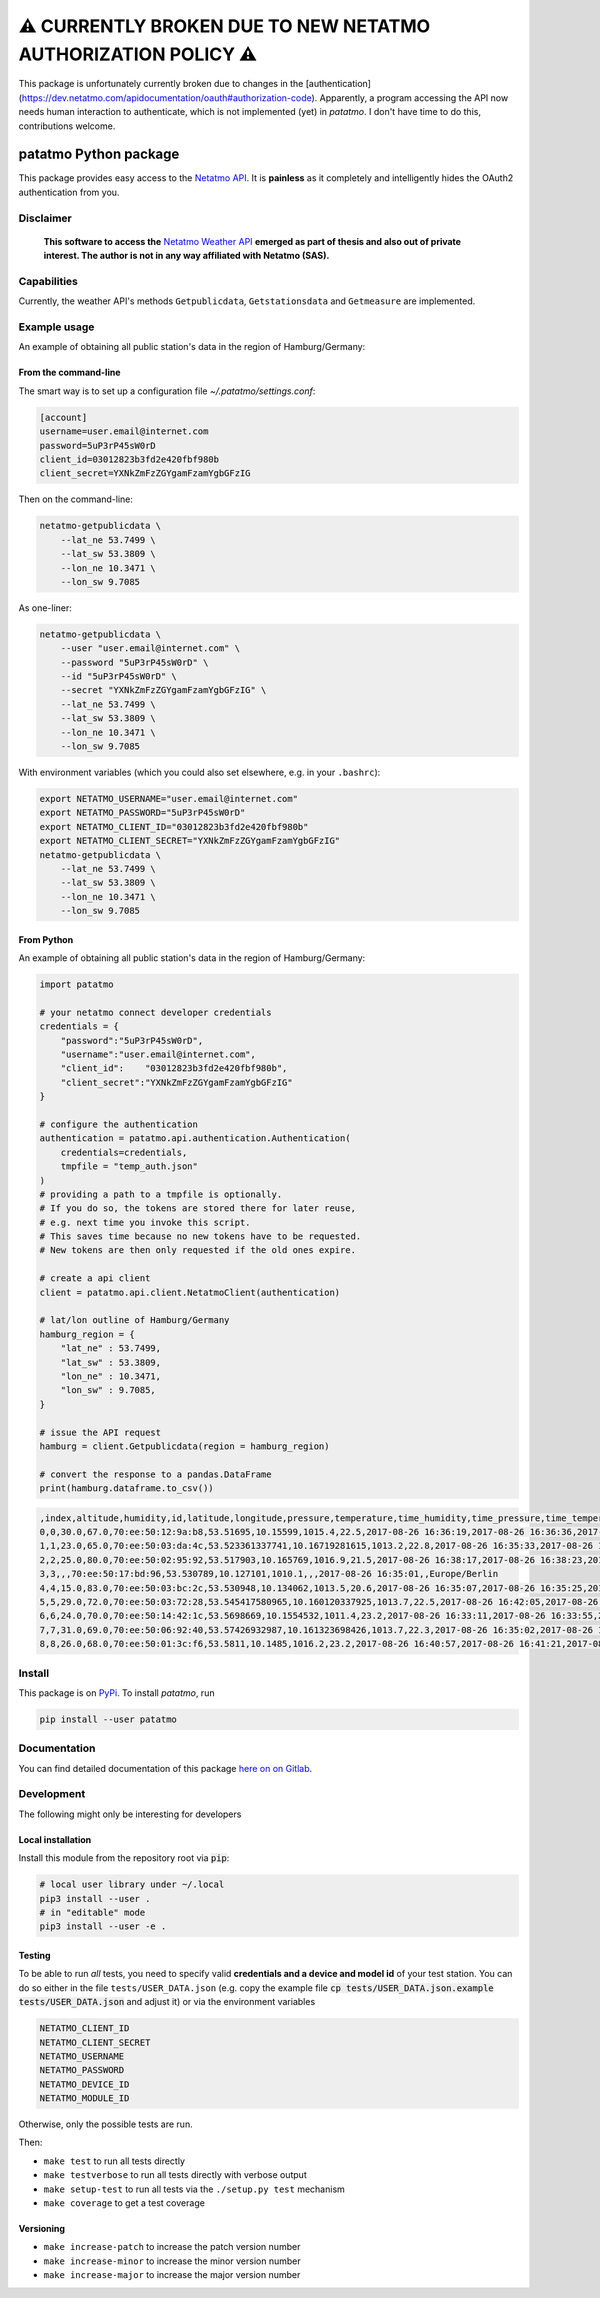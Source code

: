 ⚠️  CURRENTLY BROKEN DUE TO NEW NETATMO AUTHORIZATION POLICY ⚠️
___________________________________________________________________________

This package is unfortunately currently broken due to changes in the [authentication](https://dev.netatmo.com/apidocumentation/oauth#authorization-code). Apparently, a program accessing the API now needs human interaction to authenticate, which is not implemented (yet) in `patatmo`. I don't have time to do this, contributions welcome.


patatmo Python package
======================

|build-badge| |docs-badge| |coverage-badge| |pypi-badge|

This package provides easy access to the `Netatmo <https://netatmo.com>`_
`API <https://dev.netatmo.com>`_.  It is **painless** as it completely and
intelligently hides the OAuth2 authentication from you.

Disclaimer
++++++++++

    **This software to access the** `Netatmo Weather API <https://dev.netatmo.com/>`_
    **emerged as part of thesis and also out of private interest.
    The author is not in any way affiliated with Netatmo (SAS).**

Capabilities
++++++++++++

Currently, the weather API's methods ``Getpublicdata``, ``Getstationsdata`` and
``Getmeasure`` are implemented.


Example usage
+++++++++++++

An example of obtaining all public station's data in the region of
Hamburg/Germany:

From the command-line
---------------------

The smart way is to set up a configuration file `~/.patatmo/settings.conf`:


.. code::

    [account]
    username=user.email@internet.com
    password=5uP3rP45sW0rD
    client_id=03012823b3fd2e420fbf980b
    client_secret=YXNkZmFzZGYgamFzamYgbGFzIG

Then on the command-line:

.. code:: sh

    netatmo-getpublicdata \
        --lat_ne 53.7499 \
        --lat_sw 53.3809 \
        --lon_ne 10.3471 \
        --lon_sw 9.7085

As one-liner:

.. code:: sh

    netatmo-getpublicdata \
        --user "user.email@internet.com" \
        --password "5uP3rP45sW0rD" \
        --id "5uP3rP45sW0rD" \
        --secret "YXNkZmFzZGYgamFzamYgbGFzIG" \
        --lat_ne 53.7499 \
        --lat_sw 53.3809 \
        --lon_ne 10.3471 \
        --lon_sw 9.7085

With environment variables (which you could also set elsewhere,
e.g. in your ``.bashrc``):

.. code:: sh

    export NETATMO_USERNAME="user.email@internet.com"
    export NETATMO_PASSWORD="5uP3rP45sW0rD"
    export NETATMO_CLIENT_ID="03012823b3fd2e420fbf980b"
    export NETATMO_CLIENT_SECRET="YXNkZmFzZGYgamFzamYgbGFzIG"
    netatmo-getpublicdata \
        --lat_ne 53.7499 \
        --lat_sw 53.3809 \
        --lon_ne 10.3471 \
        --lon_sw 9.7085


From Python
-----------

An example of obtaining all public station's data in the region of
Hamburg/Germany:

.. code:: python

    import patatmo

    # your netatmo connect developer credentials
    credentials = {
        "password":"5uP3rP45sW0rD",
        "username":"user.email@internet.com",
        "client_id":    "03012823b3fd2e420fbf980b",
        "client_secret":"YXNkZmFzZGYgamFzamYgbGFzIG"
    }

    # configure the authentication
    authentication = patatmo.api.authentication.Authentication(
        credentials=credentials,
        tmpfile = "temp_auth.json"
    )
    # providing a path to a tmpfile is optionally.
    # If you do so, the tokens are stored there for later reuse,
    # e.g. next time you invoke this script.
    # This saves time because no new tokens have to be requested.
    # New tokens are then only requested if the old ones expire.

    # create a api client
    client = patatmo.api.client.NetatmoClient(authentication)

    # lat/lon outline of Hamburg/Germany
    hamburg_region = {
        "lat_ne" : 53.7499,
        "lat_sw" : 53.3809,
        "lon_ne" : 10.3471,
        "lon_sw" : 9.7085,
    }

    # issue the API request
    hamburg = client.Getpublicdata(region = hamburg_region)

    # convert the response to a pandas.DataFrame
    print(hamburg.dataframe.to_csv())


.. code::

    ,index,altitude,humidity,id,latitude,longitude,pressure,temperature,time_humidity,time_pressure,time_temperature,timezone
    0,0,30.0,67.0,70:ee:50:12:9a:b8,53.51695,10.15599,1015.4,22.5,2017-08-26 16:36:19,2017-08-26 16:36:36,2017-08-26 16:36:19,Europe/Berlin
    1,1,23.0,65.0,70:ee:50:03:da:4c,53.523361337741,10.16719281615,1013.2,22.8,2017-08-26 16:35:33,2017-08-26 16:36:11,2017-08-26 16:35:33,Europe/Berlin
    2,2,25.0,80.0,70:ee:50:02:95:92,53.517903,10.165769,1016.9,21.5,2017-08-26 16:38:17,2017-08-26 16:38:23,2017-08-26 16:38:17,Europe/Berlin
    3,3,,,70:ee:50:17:bd:96,53.530789,10.127101,1010.1,,,2017-08-26 16:35:01,,Europe/Berlin
    4,4,15.0,83.0,70:ee:50:03:bc:2c,53.530948,10.134062,1013.5,20.6,2017-08-26 16:35:07,2017-08-26 16:35:25,2017-08-26 16:35:07,Europe/Berlin
    5,5,29.0,72.0,70:ee:50:03:72:28,53.545417580965,10.160120337925,1013.7,22.5,2017-08-26 16:42:05,2017-08-26 16:42:40,2017-08-26 16:42:05,Europe/Berlin
    6,6,24.0,70.0,70:ee:50:14:42:1c,53.5698669,10.1554532,1011.4,23.2,2017-08-26 16:33:11,2017-08-26 16:33:55,2017-08-26 16:33:11,Europe/Berlin
    7,7,31.0,69.0,70:ee:50:06:92:40,53.57426932987,10.161323698426,1013.7,22.3,2017-08-26 16:35:02,2017-08-26 16:35:30,2017-08-26 16:35:02,Europe/Berlin
    8,8,26.0,68.0,70:ee:50:01:3c:f6,53.5811,10.1485,1016.2,23.2,2017-08-26 16:40:57,2017-08-26 16:41:21,2017-08-26 16:40:57,Europe/Berlin


Install
+++++++

This package is on `PyPi <https://pypi.python.org/pypi/patatmo>`_. To install `patatmo`,
run

.. code:: sh

    pip install --user patatmo

Documentation
+++++++++++++

You can find detailed documentation of this package
`here on on Gitlab <https://nobodyinperson.gitlab.io/python3-patatmo/>`_.

Development
+++++++++++

The following might only be interesting for developers

Local installation
------------------

Install this module from the repository root via :code:`pip`:

.. code:: sh

    # local user library under ~/.local
    pip3 install --user .
    # in "editable" mode
    pip3 install --user -e .

Testing
-------

To be able to run *all* tests, you need to specify valid **credentials and a
device and model id** of your test station. You can do so either in the file
``tests/USER_DATA.json`` (e.g. copy the example file :code:`cp
tests/USER_DATA.json.example tests/USER_DATA.json` and adjust it) or via the
environment variables

.. code:: sh

    NETATMO_CLIENT_ID
    NETATMO_CLIENT_SECRET
    NETATMO_USERNAME
    NETATMO_PASSWORD
    NETATMO_DEVICE_ID
    NETATMO_MODULE_ID

Otherwise, only the possible tests are run.

Then:

- ``make test`` to run all tests directly
- ``make testverbose`` to run all tests directly with verbose output
- ``make setup-test`` to run all tests via the ``./setup.py test`` mechanism
- ``make coverage`` to get a test coverage

Versioning
----------

- ``make increase-patch`` to increase the patch version number
- ``make increase-minor`` to increase the minor version number
- ``make increase-major`` to increase the major version number


.. |build-badge| image:: https://gitlab.com/nobodyinperson/python3-patatmo/badges/master/build.svg
    :target: https://gitlab.com/nobodyinperson/python3-patatmo/commits/master
    :alt: Build

.. |docs-badge| image:: https://img.shields.io/badge/docs-sphinx-brightgreen.svg
    :target: https://nobodyinperson.gitlab.io/python3-patatmo/
    :alt: Documentation

.. |coverage-badge| image:: https://gitlab.com/nobodyinperson/python3-patatmo/badges/master/coverage.svg
    :target: https://nobodyinperson.gitlab.io/python3-patatmo/coverage-report
    :alt: Coverage

.. |pypi-badge| image:: https://badge.fury.io/py/patatmo.svg
   :target: https://badge.fury.io/py/patatmo
   :alt: PyPi

